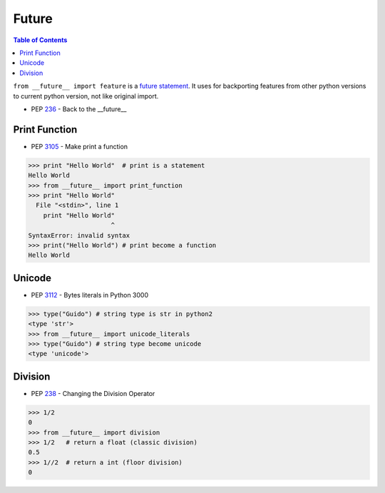 ======
Future
======

.. contents:: Table of Contents
    :backlinks: none

``from __future__ import feature`` is a `future statement`__.
It uses for backporting features from other python versions to current
python version, not like original import.

- PEP `236 <https://www.python.org/dev/peps/pep-0236>`_ - Back to the __future__

.. _future: https://docs.python.org/2/reference/simple_stmts.html#future
__ future_

Print Function
--------------

- PEP `3105 <https://www.python.org/dev/peps/pep-3105>`_ - Make print a function

.. code-block:: python

    >>> print "Hello World"  # print is a statement
    Hello World
    >>> from __future__ import print_function
    >>> print "Hello World"
      File "<stdin>", line 1
        print "Hello World"
                          ^
    SyntaxError: invalid syntax
    >>> print("Hello World") # print become a function
    Hello World

Unicode
-------

- PEP `3112 <https://www.python.org/dev/peps/pep-3112>`_ - Bytes literals in Python 3000

.. code-block:: python

    >>> type("Guido") # string type is str in python2
    <type 'str'>
    >>> from __future__ import unicode_literals
    >>> type("Guido") # string type become unicode
    <type 'unicode'>

Division
--------

- PEP `238 <https://www.python.org/dev/peps/pep-0238>`_ - Changing the Division Operator

.. code-block:: python

    >>> 1/2
    0
    >>> from __future__ import division
    >>> 1/2   # return a float (classic division)
    0.5
    >>> 1//2  # return a int (floor division)
    0
